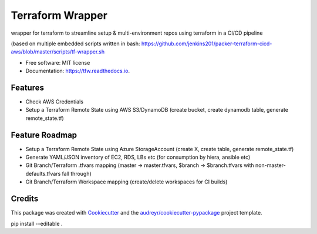 =================
Terraform Wrapper
=================


.. image:: https://img.shields.io/pypi/v/tfw.svg
        :target: https://pypi.python.org/pypi/tfw

.. image:: https://img.shields.io/travis/simonmcc/tfw.svg
        :target: https://travis-ci.org/simonmcc/tfw

.. image:: https://readthedocs.org/projects/tfw/badge/?version=latest
        :target: https://tfw.readthedocs.io/en/latest/?badge=latest
        :alt: Documentation Status




wrapper for terraform to streamline setup & multi-environment repos using terraform in a CI/CD pipeline

(based on multiple embedded scripts written in bash: https://github.com/jenkins201/packer-terraform-cicd-aws/blob/master/scripts/tf-wrapper.sh


* Free software: MIT license
* Documentation: https://tfw.readthedocs.io.


Features
--------

* Check AWS Credentials
* Setup a Terraform Remote State using AWS S3/DynamoDB (create bucket, create dynamodb table, generate remote_state.tf)

Feature Roadmap
---------------

* Setup a Terraform Remote State using Azure StorageAccount (create X, create table, generate remote_state.tf)
* Generate YAML/JSON inventory of EC2, RDS, LBs etc (for consumption by hiera, ansible etc)
* Git Branch/Terraform .tfvars mapping (master -> master.tfvars,  $branch -> $branch.tfvars with non-master-defaults.tfvars fall through)
* Git Branch/Terraform Workspace mapping (create/delete workspaces for CI builds)


Credits
-------

This package was created with Cookiecutter_ and the `audreyr/cookiecutter-pypackage`_ project template.

.. _Cookiecutter: https://github.com/audreyr/cookiecutter
.. _`audreyr/cookiecutter-pypackage`: https://github.com/audreyr/cookiecutter-pypackage
pip install --editable .
